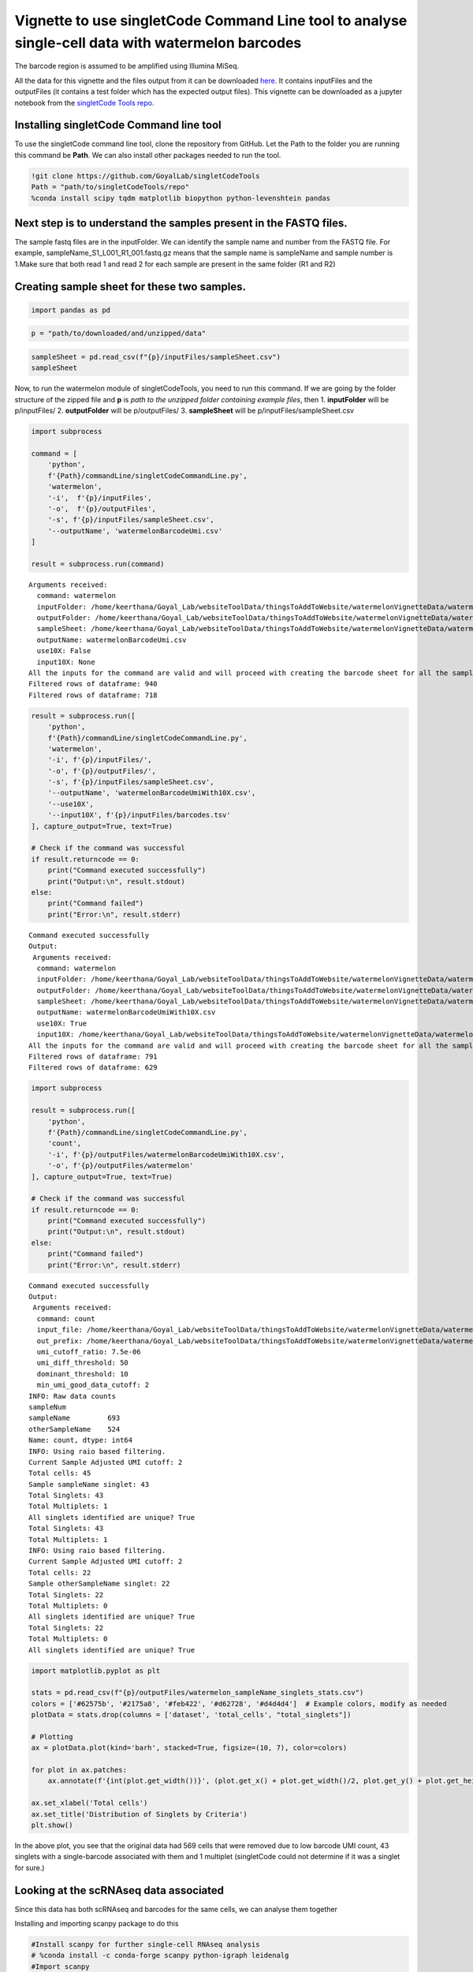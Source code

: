 ==========================================================================================================================================
Vignette to use singletCode Command Line tool to analyse single-cell data with watermelon barcodes
==========================================================================================================================================

The barcode region is assumed to be amplified using Illumina MiSeq.

All the data for this vignette and the files output from it can be
downloaded
`here <https://github.com/GoyalLab/SingletCodeWebsite/raw/main/source/dataVignette/watermelonVignetteData.zip>`__.
It contains inputFiles and the outputFiles (it contains a test folder
which has the expected output files). This vignette can be downloaded as
a jupyter notebook from the `singletCode Tools
repo <https://github.com/GoyalLab/singletCodeTools/tree/main/vignette>`__.

Installing singletCode Command line tool
~~~~~~~~~~~~~~~~~~~~~~~~~~~~~~~~~~~~~~~~~~~~~

To use the singletCode command line tool, clone the repository from
GitHub. Let the Path to the folder you are running this command be
**Path**. We can also install other packages needed to run the tool.

.. code:: ipython3

    !git clone https://github.com/GoyalLab/singletCodeTools
    Path = "path/to/singletCodeTools/repo"
    %conda install scipy tqdm matplotlib biopython python-levenshtein pandas

Next step is to understand the samples present in the FASTQ files.
~~~~~~~~~~~~~~~~~~~~~~~~~~~~~~~~~~~~~~~~~~~~~~~~~~~~~~~~~~~~~~~~~~~


The sample fastq files are in the inputFolder. We can identify the
sample name and number from the FASTQ file. For example,
sampleName_S1_L001_R1_001.fastq.gz means that the sample name is
sampleName and sample number is 1.Make sure that both read 1 and read 2
for each sample are present in the same folder (R1 and R2)

Creating sample sheet for these two samples.
~~~~~~~~~~~~~~~~~~~~~~~~~~~~~~~~~~~~~~~~~~~~~~~~~~~~~~~~~~~~~~~~~~~

.. code:: ipython3

    import pandas as pd

.. code:: ipython3

    p = "path/to/downloaded/and/unzipped/data"

.. code:: ipython3

    sampleSheet = pd.read_csv(f"{p}/inputFiles/sampleSheet.csv")
    sampleSheet




.. raw:: html

    <div>
    <style scoped>
        .dataframe tbody tr th:only-of-type {
            vertical-align: middle;
        }
    
        .dataframe tbody tr th {
            vertical-align: top;
        }
    
        .dataframe thead th {
            text-align: right;
        }
    </style>
    <table border="1" class="dataframe">
      <thead>
        <tr style="text-align: right;">
          <th></th>
          <th>sampleName</th>
          <th>sampleNumber</th>
        </tr>
      </thead>
      <tbody>
        <tr>
          <th>0</th>
          <td>sampleName</td>
          <td>1</td>
        </tr>
        <tr>
          <th>1</th>
          <td>otherSampleName</td>
          <td>2</td>
        </tr>
      </tbody>
    </table>
    </div>



Now, to run the watermelon module of singletCodeTools, you need to run
this command. If we are going by the folder structure of the zipped file
and **p** is *path to the unzipped folder containing example files*,
then 1. **inputFolder** will be p/inputFiles/ 2. **outputFolder** will
be p/outputFiles/ 3. **sampleSheet** will be
p/inputFiles/sampleSheet.csv

.. code:: ipython3

    import subprocess
    
    command = [
        'python',
        f'{Path}/commandLine/singletCodeCommandLine.py',
        'watermelon',
        '-i',  f'{p}/inputFiles',
        '-o',  f'{p}/outputFiles',
        '-s', f'{p}/inputFiles/sampleSheet.csv',
        '--outputName', 'watermelonBarcodeUmi.csv'
    ]
    
    result = subprocess.run(command)


.. parsed-literal::

    Arguments received:
      command: watermelon
      inputFolder: /home/keerthana/Goyal_Lab/websiteToolData/thingsToAddToWebsite/watermelonVignetteData/watermelonVignetteData/inputFiles
      outputFolder: /home/keerthana/Goyal_Lab/websiteToolData/thingsToAddToWebsite/watermelonVignetteData/watermelonVignetteData/outputFiles
      sampleSheet: /home/keerthana/Goyal_Lab/websiteToolData/thingsToAddToWebsite/watermelonVignetteData/watermelonVignetteData/inputFiles/sampleSheet.csv
      outputName: watermelonBarcodeUmi.csv
      use10X: False
      input10X: None
    All the inputs for the command are valid and will proceed with creating the barcode sheet for all the samples in the sheet.
    Filtered rows of dataframe: 940
    Filtered rows of dataframe: 718


.. code:: ipython3

    result = subprocess.run([
        'python',
        f'{Path}/commandLine/singletCodeCommandLine.py',
        'watermelon',
        '-i', f'{p}/inputFiles/',
        '-o', f'{p}/outputFiles/',
        '-s', f'{p}/inputFiles/sampleSheet.csv',
        '--outputName', 'watermelonBarcodeUmiWith10X.csv',
        '--use10X',
        '--input10X', f'{p}/inputFiles/barcodes.tsv'
    ], capture_output=True, text=True)
    
    # Check if the command was successful
    if result.returncode == 0:
        print("Command executed successfully")
        print("Output:\n", result.stdout)
    else:
        print("Command failed")
        print("Error:\n", result.stderr)


.. parsed-literal::

    Command executed successfully
    Output:
     Arguments received:
      command: watermelon
      inputFolder: /home/keerthana/Goyal_Lab/websiteToolData/thingsToAddToWebsite/watermelonVignetteData/watermelonVignetteData/inputFiles/
      outputFolder: /home/keerthana/Goyal_Lab/websiteToolData/thingsToAddToWebsite/watermelonVignetteData/watermelonVignetteData/outputFiles/
      sampleSheet: /home/keerthana/Goyal_Lab/websiteToolData/thingsToAddToWebsite/watermelonVignetteData/watermelonVignetteData/inputFiles/sampleSheet.csv
      outputName: watermelonBarcodeUmiWith10X.csv
      use10X: True
      input10X: /home/keerthana/Goyal_Lab/websiteToolData/thingsToAddToWebsite/watermelonVignetteData/watermelonVignetteData/inputFiles/barcodes.tsv
    All the inputs for the command are valid and will proceed with creating the barcode sheet for all the samples in the sheet.
    Filtered rows of dataframe: 791
    Filtered rows of dataframe: 629
    


.. code:: ipython3

    import subprocess
    
    result = subprocess.run([
        'python',
        f'{Path}/commandLine/singletCodeCommandLine.py',
        'count',
        '-i', f'{p}/outputFiles/watermelonBarcodeUmiWith10X.csv',
        '-o', f'{p}/outputFiles/watermelon'
    ], capture_output=True, text=True)
    
    # Check if the command was successful
    if result.returncode == 0:
        print("Command executed successfully")
        print("Output:\n", result.stdout)
    else:
        print("Command failed")
        print("Error:\n", result.stderr)


.. parsed-literal::

    Command executed successfully
    Output:
     Arguments received:
      command: count
      input_file: /home/keerthana/Goyal_Lab/websiteToolData/thingsToAddToWebsite/watermelonVignetteData/watermelonVignetteData/outputFiles/watermelonBarcodeUmiWith10X.csv
      out_prefix: /home/keerthana/Goyal_Lab/websiteToolData/thingsToAddToWebsite/watermelonVignetteData/watermelonVignetteData/outputFiles/watermelon
      umi_cutoff_ratio: 7.5e-06
      umi_diff_threshold: 50
      dominant_threshold: 10
      min_umi_good_data_cutoff: 2
    INFO: Raw data counts
    sampleNum
    sampleName         693
    otherSampleName    524
    Name: count, dtype: int64
    INFO: Using raio based filtering.
    Current Sample Adjusted UMI cutoff: 2
    Total cells: 45
    Sample sampleName singlet: 43
    Total Singlets: 43
    Total Multiplets: 1
    All singlets identified are unique? True
    Total Singlets: 43
    Total Multiplets: 1
    INFO: Using raio based filtering.
    Current Sample Adjusted UMI cutoff: 2
    Total cells: 22
    Sample otherSampleName singlet: 22
    Total Singlets: 22
    Total Multiplets: 0
    All singlets identified are unique? True
    Total Singlets: 22
    Total Multiplets: 0
    All singlets identified are unique? True
    


.. code:: ipython3

    import matplotlib.pyplot as plt
    
    stats = pd.read_csv(f"{p}/outputFiles/watermelon_sampleName_singlets_stats.csv")
    colors = ['#62575b', '#2175a8', '#feb422', '#d62728', '#d4d4d4']  # Example colors, modify as needed
    plotData = stats.drop(columns = ['dataset', 'total_cells', "total_singlets"])
    
    # Plotting
    ax = plotData.plot(kind='barh', stacked=True, figsize=(10, 7), color=colors)
    
    for plot in ax.patches:
        ax.annotate(f'{int(plot.get_width())}', (plot.get_x() + plot.get_width()/2, plot.get_y() + plot.get_height()/2), ha='right', va='center')
    
    ax.set_xlabel('Total cells')
    ax.set_title('Distribution of Singlets by Criteria')
    plt.show()



.. image:: watermelonDatasetVignette_files/watermelonDatasetVignette_10_0.png


In the above plot, you see that the original data had 569 cells that
were removed due to low barcode UMI count, 43 singlets with a
single-barcode associated with them and 1 multiplet (singletCode could
not determine if it was a singlet for sure.)

Looking at the scRNAseq data associated
~~~~~~~~~~~~~~~~~~~~~~~~~~~~~~~~~~~~~~~

Since this data has both scRNAseq and barcodes for the same cells, we
can analyse them together

Installing and importing scanpy package to do this

.. code:: ipython3

    #Install scanpy for further single-cell RNAseq analysis
    # %conda install -c conda-forge scanpy python-igraph leidenalg
    #Import scanpy
    import scanpy as sc

In case there are version conflicts during this installation or while
importing scanpy, we found *%conda update –all* to be an useful command
that fixed the version conflict previously. Reading in the 10X h5ad
object associated with the same watermelon data

.. code:: ipython3

    adata = sc.read_h5ad(f"{p}/inputFiles/watermelonScRnaSeqData.h5ad")
    adata




.. parsed-literal::

    AnnData object with n_obs × n_vars = 1093 × 27264



Read in the output files to identify cells as being singlets, multiplets or being removed for low barcode UMI threshold
~~~~~~~~~~~~~~~~~~~~~~~~~~~~~~~~~~~~~~~~~~~~~~~~~~~~~~~~~~~~~~~~~~~~~~~~~~~~~~~~~~~~~~~~~~~~~~~~~~~~~~~~~~~~~~~~~~~~~~~~~~~~~~~~~~~~~~

First, reading in the cellID-barcode-UMI sheet generated earlier with
additional filter using scRNAseq data

.. code:: ipython3

    cellidBarcodeUMI = pd.read_csv(f'{p}/outputFiles/watermelonBarcodeUmiWith10X.csv')

Reading in all the singlets and multiplets idenified in the two samples.
There might not always be multiplets - check the stats file to see if
there are any. In this example, there are no multiplets in
otherSampleName.

.. code:: ipython3

    sampleNameSinglets = pd.read_csv(f"{p}/outputFiles/watermelon_sampleName_singlets_all.txt", header = None)
    otherSampleNameSinglets = pd.read_csv(f"{p}/outputFiles/watermelon_otherSampleName_singlets_all.txt", header = None)
    sampleNameMultiplets = pd.read_csv(f"{p}/outputFiles/watermelon_sampleName_multiplets.txt", header = None)

Identifying the cells that were below the barcode UMI threshold and were
filtered out by singletCode

.. code:: ipython3

    lowUmiCells = cellidBarcodeUMI[~(cellidBarcodeUMI['cellID'].isin(sampleNameSinglets[0]) | 
                                     cellidBarcodeUMI['cellID'].isin(otherSampleNameSinglets[0]) | 
                                     cellidBarcodeUMI['cellID'].isin(sampleNameMultiplets[0]))]

Annotating the cells in adata with these labels
~~~~~~~~~~~~~~~~~~~~~~~~~~~~~~~~~~~~~~~~~~~~~~~~~~~~~~~~~~~~~~~~~~~

.. code:: ipython3

    #Annotating the adata with these labels using the lists created
    adata.obs.loc[adata.obs.index.isin(sampleNameSinglets[0]), 'singletStatus'] = 'singlet'
    adata.obs.loc[adata.obs.index.isin(otherSampleNameSinglets[0]), 'singletStatus'] = 'singlet'
    adata.obs.loc[adata.obs.index.isin(sampleNameMultiplets[0]), 'singletStatus'] = 'multiplet'
    adata.obs.loc[adata.obs.index.isin(lowUmiCells['cellID']), 'singletStatus'] = 'low UMI'

**Note** that in this vignette we are not doing any actual QC - but in
actual analysis, it would need to be done.

.. code:: ipython3

    sc.pp.calculate_qc_metrics(adata, inplace=True)

Calculating PCA and UMAP for visualization
~~~~~~~~~~~~~~~~~~~~~~~~~~~~~~~~~~~~~~~~~~~~~~~~~~~~~~~~~~~~~~~~~~~

.. code:: ipython3

    #Calculating PCA for the data and plotting variance ratio
    sc.tl.pca(adata)
    sc.pl.pca_variance_ratio(adata, n_pcs=20)



.. image:: watermelonDatasetVignette_files/watermelonDatasetVignette_26_0.png


.. code:: ipython3

    sc.pl.pca(
        adata,
        color = ['n_genes_by_counts', 'total_counts', 'singletStatus'],
        size = 100,
    )



.. image:: watermelonDatasetVignette_files/watermelonDatasetVignette_27_0.png


.. code:: ipython3

    #Calculating neighbours and UMAP from that for further visualization
    sc.pp.neighbors(adata)
    sc.tl.umap(adata,random_state = 101010)

.. code:: ipython3

    sc.pl.umap(
        adata,
        color=['singletStatus'],
        size=60
    )



.. image:: watermelonDatasetVignette_files/watermelonDatasetVignette_29_0.png


Saving the final adata
~~~~~~~~~~~~~~~~~~~~~~~~~~~~~~~~~~~~~~~~~~~~~~~~~~~~~~~~~~~~~~~~~~~

.. code:: ipython3

    adata.write(f"{p}/outputFiles/watermelonScRNA.h5ad")
